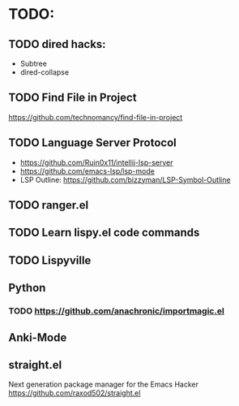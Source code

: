 * TODO:

** TODO dired hacks:
- Subtree
- dired-collapse
** TODO Find File in Project
https://github.com/technomancy/find-file-in-project
** TODO Language Server Protocol
- https://github.com/Ruin0x11/intellij-lsp-server
- https://github.com/emacs-lsp/lsp-mode
- LSP Outline: https://github.com/bizzyman/LSP-Symbol-Outline
** TODO ranger.el
** TODO Learn lispy.el code commands
** TODO Lispyville
** Python
*** TODO https://github.com/anachronic/importmagic.el
** Anki-Mode
** straight.el
Next generation package manager for the Emacs Hacker
https://github.com/raxod502/straight.el
